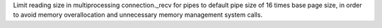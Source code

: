 Limit reading size in multiprocessing connection._recv for pipes to default pipe size of 16 times base page size, in order to avoid memory overallocation and unnecessary memory management system calls.
